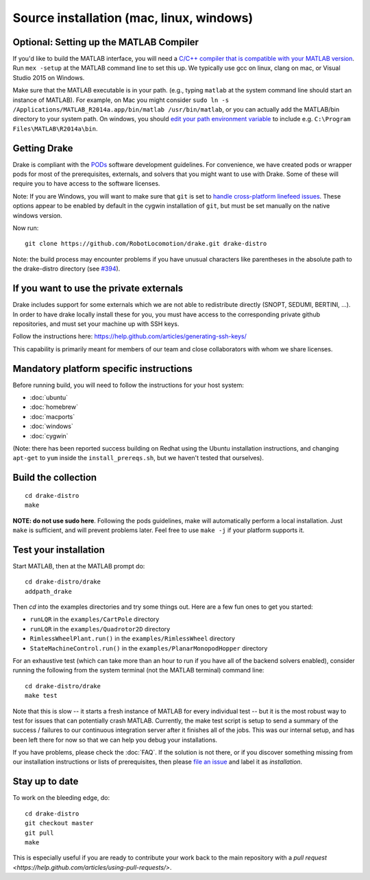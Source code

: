*****************************************
Source installation (mac, linux, windows)
*****************************************

Optional: Setting up the MATLAB Compiler
========================================

If you'd like to build the MATLAB interface, you will need a `C/C++ compiler that is compatible with your MATLAB version <http://www.mathworks.com/support/compilers/>`_.  Run ``mex -setup`` at the MATLAB command line to set this up.  We typically use gcc on linux, clang on mac, or Visual Studio 2015 on Windows.

Make sure that the MATLAB executable is in your path.  (e.g., typing ``matlab`` at the system command line should start an instance of MATLAB).  For example, on Mac you might consider ``sudo ln -s /Applications/MATLAB_R2014a.app/bin/matlab /usr/bin/matlab``, or you can actually add the MATLAB/bin directory to your system path.  On windows, you should `edit your path environment variable <http://www.java.com/en/download/help/path.xml>`_ to include e.g. ``C:\Program Files\MATLAB\R2014a\bin``.


Getting Drake
=============

Drake is compliant with the `PODs <http://sourceforge.net/p/pods/home/Home/>`_ software development guidelines.  For convenience, we have created pods or wrapper pods for most of the prerequisites, externals, and solvers that you might want to use with Drake.  Some of these will require you to have access to the software licenses.

Note: If you are Windows, you will want to make sure that ``git`` is set to `handle cross-platform linefeed issues <https://git-scm.com/book/tr/v2/Customizing-Git-Git-Configuration#idp31554304>`_.  These options appear to be enabled by default in the cygwin installation of ``git``, but must be set manually on the native windows version.

Now run::

	git clone https://github.com/RobotLocomotion/drake.git drake-distro


Note: the build process may encounter problems if you have unusual characters like parentheses in the absolute path to the drake-distro directory (see `#394 <https://github.com/RobotLocomotion/drake/issues/394>`_).


If you want to use the private externals
========================================

Drake includes support for some externals which we are not able to redistribute directly 
(SNOPT, SEDUMI, BERTINI, ...).  In order to have drake locally install these for you, you must have access to the corresponding private github repositories, and must set your machine up with SSH keys.  

Follow the instructions here:
https://help.github.com/articles/generating-ssh-keys/

This capability is primarily meant for members of our team and close collaborators with whom we share licenses.


Mandatory platform specific instructions
========================================

Before running build, you will need to follow the instructions for your host system:

* :doc:`ubuntu`
* :doc:`homebrew`
* :doc:`macports`
* :doc:`windows`
* :doc:`cygwin`

(Note: there has been reported success building on Redhat using the Ubuntu installation instructions, and changing ``apt-get`` to ``yum`` inside the ``install_prereqs.sh``, but we haven't tested that ourselves).


Build the collection
====================

::

	cd drake-distro
	make

**NOTE: do not use sudo here**.
Following the pods guidelines, make will automatically perform a local installation.  Just ``make`` is sufficient, and will prevent problems later.  Feel free to use ``make -j`` if your platform supports it.


Test your installation
======================

Start MATLAB, then at the MATLAB prompt do::

	cd drake-distro/drake
	addpath_drake

Then `cd` into the examples directories and try some things out.  Here are a few fun ones to get you started:

* ``runLQR`` in the ``examples/CartPole`` directory
* ``runLQR`` in the ``examples/Quadrotor2D`` directory
* ``RimlessWheelPlant.run()`` in the ``examples/RimlessWheel`` directory
* ``StateMachineControl.run()`` in the ``examples/PlanarMonopodHopper`` directory

For an exhaustive test (which can take more than an hour to run if you have all of the backend solvers enabled), consider running the following from the system terminal (not the MATLAB terminal) command line::

	cd drake-distro/drake
	make test

Note that this is slow -- it starts a fresh instance of MATLAB for every individual test -- but it is the most robust way to test for issues that can potentially crash MATLAB.  Currently, the make test script is setup to send a summary of the success / failures to our continuous integration server after it finishes all of the jobs.  This was our internal setup, and has been left there for now so that we can help you debug your installations.

If you have problems, please check the :doc:`FAQ`.  If the solution is not there, or if you discover something missing from our installation instructions or lists of prerequisites, then please `file an issue <https://github.com/RobotLocomotion/drake/issues/new>`_ and label it as *installation*.

Stay up to date
===============


To work on the bleeding edge, do::

	cd drake-distro
	git checkout master
	git pull
	make

This is especially useful if you are ready to contribute your work back to the main repository with a `pull request <https://help.github.com/articles/using-pull-requests/>`.


